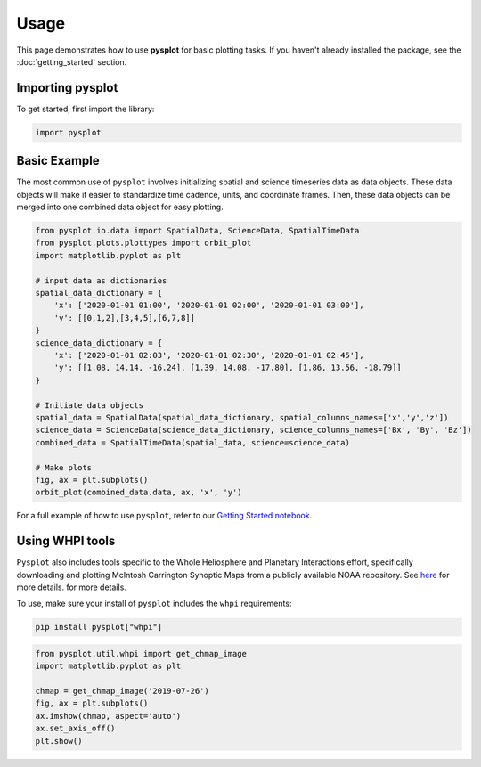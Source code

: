 Usage
==========

This page demonstrates how to use **pysplot** for basic plotting tasks. If you haven't already installed the package, see the :doc:`getting_started` section.

Importing pysplot
----------------------------------

To get started, first import the library:

.. code-block:: python

    import pysplot

Basic Example
---------------

The most common use of ``pysplot`` involves initializing spatial and science timeseries data as data objects. These data objects will make it easier to standardize time cadence, units, and coordinate frames. Then, these data objects can be merged into one combined data object for easy plotting.

.. code-block:: python

    from pysplot.io.data import SpatialData, ScienceData, SpatialTimeData
    from pysplot.plots.plottypes import orbit_plot
    import matplotlib.pyplot as plt

    # input data as dictionaries
    spatial_data_dictionary = {
        'x': ['2020-01-01 01:00', '2020-01-01 02:00', '2020-01-01 03:00'], 
        'y': [[0,1,2],[3,4,5],[6,7,8]]
    }
    science_data_dictionary = {
        'x': ['2020-01-01 02:03', '2020-01-01 02:30', '2020-01-01 02:45'], 
        'y': [[1.08, 14.14, -16.24], [1.39, 14.08, -17.80], [1.86, 13.56, -18.79]]
    }

    # Initiate data objects
    spatial_data = SpatialData(spatial_data_dictionary, spatial_columns_names=['x','y','z'])
    science_data = ScienceData(science_data_dictionary, science_columns_names=['Bx', 'By', 'Bz'])
    combined_data = SpatialTimeData(spatial_data, science=science_data)

    # Make plots
    fig, ax = plt.subplots()
    orbit_plot(combined_data.data, ax, 'x', 'y')


For a full example of how to use ``pysplot``, refer to our `Getting Started notebook <../../examples/getting_started.ipynb>`_.


Using WHPI tools
------------------------------

``Pysplot`` also includes tools specific to the Whole Heliosphere and Planetary Interactions effort, specifically downloading and plotting McIntosh Carrington Synoptic Maps from a publicly available NOAA repository. See `here <https://whpi.hao.ucar.edu/whpi_mcintosh_maps.php>`_ for more details. for more details.

To use, make sure your install of ``pysplot`` includes the ``whpi`` requirements:

.. code-block:: bash

    pip install pysplot["whpi"]

.. code-block:: python

    from pysplot.util.whpi import get_chmap_image
    import matplotlib.pyplot as plt

    chmap = get_chmap_image('2019-07-26')
    fig, ax = plt.subplots()
    ax.imshow(chmap, aspect='auto')
    ax.set_axis_off()
    plt.show()